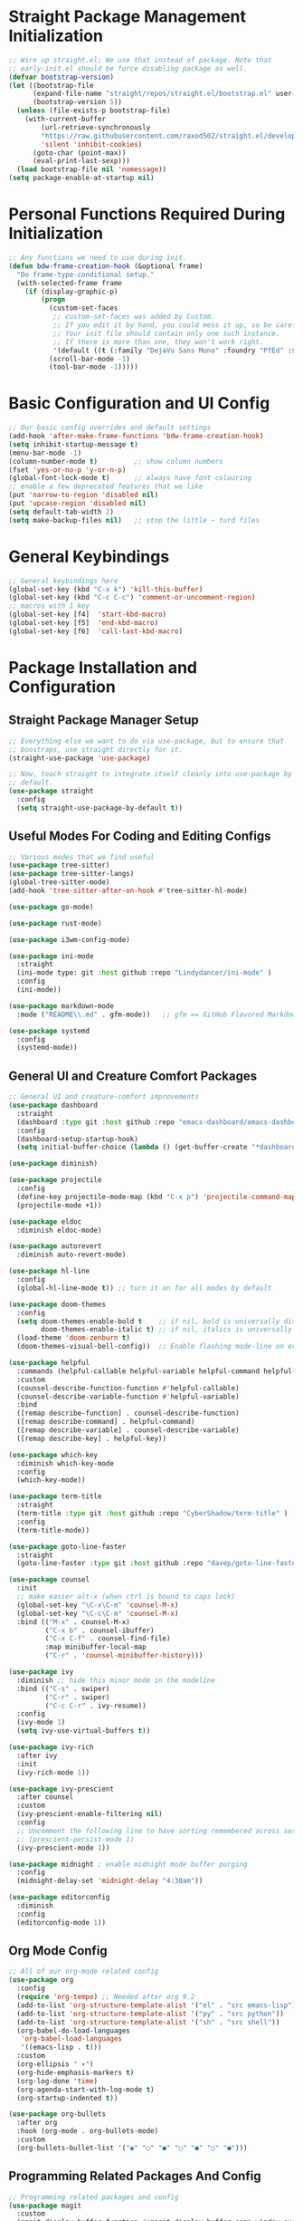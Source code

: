 #+title bdwalton's Emacs Config

#+PROPERTY: header-args:emacs-lisp :tangle ./init.el

* Straight Package Management Initialization

#+begin_src emacs-lisp
;; Wire up straight.el; We use that instead of package. Note that
;; early-init.el should be force disabling package as well.
(defvar bootstrap-version)
(let ((bootstrap-file
      (expand-file-name "straight/repos/straight.el/bootstrap.el" user-emacs-directory))
      (bootstrap-version 5))
  (unless (file-exists-p bootstrap-file)
    (with-current-buffer
        (url-retrieve-synchronously
        "https://raw.githubusercontent.com/raxod502/straight.el/develop/install.el"
        'silent 'inhibit-cookies)
      (goto-char (point-max))
      (eval-print-last-sexp)))
  (load bootstrap-file nil 'nomessage))
(setq package-enable-at-startup nil)
#+end_src

* Personal Functions Required During Initialization

#+begin_src emacs-lisp
  ;; Any functions we need to use during init.
  (defun bdw-frame-creation-hook (&optional frame)
    "Do frame-type-conditional setup."
    (with-selected-frame frame
      (if (display-graphic-p)
          (progn
            (custom-set-faces
             ;; custom-set-faces was added by Custom.
             ;; If you edit it by hand, you could mess it up, so be careful.
             ;; Your init file should contain only one such instance.
             ;; If there is more than one, they won't work right.
             '(default ((t (:family "DejaVu Sans Mono" :foundry "PfEd" :slant normal :weight normal :height 218 :width normal)))))
            (scroll-bar-mode -1)
            (tool-bar-mode -1)))))
#+end_src

* Basic Configuration and UI Config
#+begin_src emacs-lisp
;; Our basic config overrides and default settings
(add-hook 'after-make-frame-functions 'bdw-frame-creation-hook)
(setq inhibit-startup-message t)
(menu-bar-mode -1)
(column-number-mode t)         ;; show column numbers
(fset 'yes-or-no-p 'y-or-n-p)
(global-font-lock-mode t)      ;; always have font colouring
;; enable a few deprecated features that we like
(put 'narrow-to-region 'disabled nil)
(put 'upcase-region 'disabled nil)
(setq default-tab-width 2)
(setq make-backup-files nil)   ;; stop the little ~ turd files
#+end_src

* General Keybindings
#+begin_src emacs-lisp
;; General keybindings here
(global-set-key (kbd "C-x k") 'kill-this-buffer)
(global-set-key (kbd "C-c C-c") 'comment-or-uncomment-region)
;; macros with 1 key
(global-set-key [f4]  'start-kbd-macro)
(global-set-key [f5]  'end-kbd-macro)
(global-set-key [f6]  'call-last-kbd-macro)
#+end_src

* Package Installation and Configuration

** Straight Package Manager Setup
#+begin_src emacs-lisp
  ;; Everything else we want to do via use-package, but to ensure that
  ;; boostraps, use straight directly for it.
  (straight-use-package 'use-package)

  ;; Now, teach straight to integrate itself cleanly into use-package by
  ;; default.
  (use-package straight
    :config
    (setq straight-use-package-by-default t))

#+end_src

** Useful Modes For Coding and Editing Configs
#+begin_src emacs-lisp
  ;; Various modes that we find useful
  (use-package tree-sitter)
  (use-package tree-sitter-langs)
  (global-tree-sitter-mode)
  (add-hook 'tree-sitter-after-on-hook #'tree-sitter-hl-mode)

  (use-package go-mode)

  (use-package rust-mode)

  (use-package i3wm-config-mode)

  (use-package ini-mode
    :straight
    (ini-mode type: git :host github :repo "Lindydancer/ini-mode" )
    :config
    (ini-mode))
  
  (use-package markdown-mode
    :mode ("README\\.md" . gfm-mode))   ;; gfm == GitHub Flavored Markdown

  (use-package systemd
    :config
    (systemd-mode))
#+end_src

** General UI and Creature Comfort Packages
#+begin_src emacs-lisp
  ;; General UI and creature-comfort improvements
  (use-package dashboard
    :straight
    (dashboard :type git :host github :repo "emacs-dashboard/emacs-dashboard" )
    :config
    (dashboard-setup-startup-hook)
    (setq initial-buffer-choice (lambda () (get-buffer-create "*dashboard*"))))

  (use-package diminish)

  (use-package projectile
    :config
    (define-key projectile-mode-map (kbd "C-x p") 'projectile-command-map)
    (projectile-mode +1))

  (use-package eldoc
    :diminish eldoc-mode)

  (use-package autorevert
    :diminish auto-revert-mode)

  (use-package hl-line
    :config
    (global-hl-line-mode t)) ;; turn it on for all modes by default

  (use-package doom-themes
    :config
    (setq doom-themes-enable-bold t    ;; if nil, bold is universally disabled
          doom-themes-enable-italic t) ;; if nil, italics is universally disabled
    (load-theme 'doom-zenburn t)
    (doom-themes-visual-bell-config))  ;; Enable flashing mode-line on errors

  (use-package helpful
    :commands (helpful-callable helpful-variable helpful-command helpful-key)
    :custom
    (counsel-describe-function-function #'helpful-callable)
    (counsel-describe-variable-function #'helpful-variable)
    :bind
    ([remap describe-function] . counsel-describe-function)
    ([remap describe-command] . helpful-command)
    ([remap describe-variable] . counsel-describe-variable)
    ([remap describe-key] . helpful-key))

  (use-package which-key
    :diminish which-key-mode
    :config
    (which-key-mode))

  (use-package term-title
    :straight
    (term-title :type git :host github :repo "CyberShadow/term-title" )
    :config
    (term-title-mode))

  (use-package goto-line-faster
    :straight
    (goto-line-faster :type git :host github :repo "davep/goto-line-faster.el" ))

  (use-package counsel
    :init
    ;; make easier alt-x (when ctrl is bound to caps lock)
    (global-set-key "\C-x\C-m" 'counsel-M-x)
    (global-set-key "\C-c\C-m" 'counsel-M-x)
    :bind (("M-x" . counsel-M-x)
           ("C-x b" . counsel-ibuffer)
           ("C-x C-f" . counsel-find-file)
           :map minibuffer-local-map
           ("C-r" . 'counsel-minibuffer-history)))

  (use-package ivy
    :diminish ;; hide this minor mode in the modeline
    :bind (("C-s" . swiper)
           ("C-r" . swiper)
           ("C-c C-r" . ivy-resume))
    :config
    (ivy-mode 1)
    (setq ivy-use-virtual-buffers t))

  (use-package ivy-rich
    :after ivy
    :init
    (ivy-rich-mode 1))

  (use-package ivy-prescient
    :after counsel
    :custom
    (ivy-prescient-enable-filtering nil)
    :config
    ;; Uncomment the following line to have sorting remembered across sessions!
    ;; (prescient-persist-mode 1)
    (ivy-prescient-mode 1))

  (use-package midnight ; enable midnight mode buffer purging
    :config
    (midnight-delay-set 'midnight-delay "4:30am"))

  (use-package editorconfig
    :diminish
    :config
    (editorconfig-mode 1))
#+end_src

** Org Mode Config
#+begin_src emacs-lisp
  ;; All of our org-mode related config
  (use-package org
    :config
    (require 'org-tempo) ;; Needed after org 9.2
    (add-to-list 'org-structure-template-alist '("el" . "src emacs-lisp"))
    (add-to-list 'org-structure-template-alist '("py" . "src python"))
    (add-to-list 'org-structure-template-alist '("sh" . "src shell"))
    (org-babel-do-load-languages
     'org-babel-load-languages
     '((emacs-lisp . t)))
    :custom
    (org-ellipsis " ▾")
    (org-hide-emphasis-markers t)
    (org-log-done 'time)
    (org-agenda-start-with-log-mode t)
    (org-startup-indented t))

  (use-package org-bullets
    :after org
    :hook (org-mode . org-bullets-mode)
    :custom
    (org-bullets-bullet-list '("◉" "○" "●" "○" "●" "○" "●")))
#+end_src

** Programming Related Packages And Config
#+begin_src emacs-lisp
  ;; Programming related packages and config
  (use-package magit
    :custom
    (magit-display-buffer-function #'magit-display-buffer-same-window-except-diff-v1))

  (use-package apheleia
    :diminish
    :config
    (apheleia-global-mode +1))

  (use-package smartparens
    :diminish
    :init
    (require 'smartparens-config)
    :hook
    (prog-mode . smartparens-mode)
    :config
    (show-smartparens-global-mode t)
    :custom
    (smartparens-strict-mode t))

  (use-package aggressive-indent
    :hook
    (prog-mode . aggressive-indent-mode))

  (use-package rainbow-delimiters
    :hook (prog-mode . rainbow-delimiters-mode))
#+end_src

* Boilerplate We Don't Really Use
#+begin_src emacs-lisp
  (custom-set-variables
   ;; custom-set-variables was added by Custom.
   ;; If you edit it by hand, you could mess it up, so be careful.
   ;; Your init file should contain only one such instance.
   ;; If there is more than one, they won't work right.
   )

  (custom-set-faces
   ;; custom-set-faces was added by Custom.
   ;; If you edit it by hand, you could mess it up, so be careful.
   ;; Your init file should contain only one such instance.
   ;; If there is more than one, they won't work right.
   )
#+end_src

* Optional Site/Machine Specific Config
#+begin_src emacs-lisp
  ;; now pull in the optional site-local config
  (setq site-local-lib
        (concat
         (file-name-directory #$)
         (concat "emacs-" (getenv "BDW_CONFIG_TYPE") ".el")))
  (when (file-readable-p site-local-lib)
    (load-library site-local-lib))
#+end_src

* Final Setup Actions
#+begin_src emacs-lisp
  ;; finally, always start with ~/ as the current directory
  (cd (getenv "HOME"))
#+end_src
